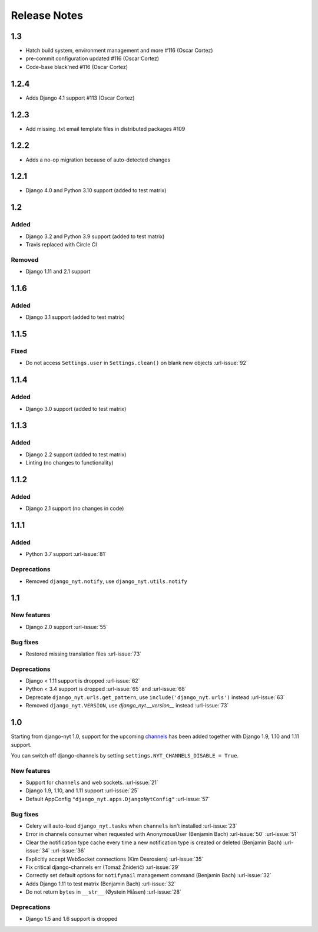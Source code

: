 Release Notes
=============

1.3
---

* Hatch build system, environment management and more #116 (Oscar Cortez)
* pre-commit configuration updated #116 (Oscar Cortez)
* Code-base black'ned #116 (Oscar Cortez)


1.2.4
-----

* Adds Django 4.1 support #113 (Oscar Cortez)


1.2.3
-----

* Add missing .txt email template files in distributed packages #109


1.2.2
-----

* Adds a no-op migration because of auto-detected changes


1.2.1
-----

* Django 4.0 and Python 3.10 support (added to test matrix)


1.2
---

Added
^^^^^

* Django 3.2 and Python 3.9 support (added to test matrix)
* Travis replaced with Circle CI

Removed
^^^^^^^

* Django 1.11 and 2.1 support


1.1.6
-----

Added
^^^^^

* Django 3.1 support (added to test matrix)

1.1.5
-----

Fixed
^^^^^

* Do not access ``Settings.user`` in ``Settings.clean()`` on blank new objects :url-issue:`92`


1.1.4
-----

Added
^^^^^

* Django 3.0 support (added to test matrix)


1.1.3
-----

Added
^^^^^

* Django 2.2 support (added to test matrix)
* Linting (no changes to functionality)


1.1.2
-----

Added
^^^^^

* Django 2.1 support (no changes in code)


1.1.1
-----

Added
^^^^^

* Python 3.7 support  :url-issue:`81`

Deprecations
^^^^^^^^^^^^

* Removed ``django_nyt.notify``, use ``django_nyt.utils.notify``



1.1
---

New features
^^^^^^^^^^^^

* Django 2.0 support :url-issue:`55`

Bug fixes
^^^^^^^^^

* Restored missing translation files :url-issue:`73`

Deprecations
^^^^^^^^^^^^

* Django < 1.11 support is dropped :url-issue:`62`
* Python < 3.4 support is dropped :url-issue:`65` and :url-issue:`68`
* Deprecate ``django_nyt.urls.get_pattern``, use ``include('django_nyt.urls')`` instead :url-issue:`63`
* Removed ``django_nyt.VERSION``, use `django_nyt.__version__` instead :url-issue:`73`

1.0
---

Starting from django-nyt 1.0, support for the upcoming
`channels <http://channels.readthedocs.io/>`_ has been added together with
Django 1.9, 1.10 and 1.11 support.

You can switch off django-channels by setting
``settings.NYT_CHANNELS_DISABLE = True``.


New features
^^^^^^^^^^^^

* Support for ``channels`` and web sockets. :url-issue:`21`
* Django 1.9, 1.10, and 1.11 support :url-issue:`25`
* Default AppConfig ``"django_nyt.apps.DjangoNytConfig"`` :url-issue:`57`


Bug fixes
^^^^^^^^^

* Celery will auto-load ``django_nyt.tasks`` when ``channels`` isn't installed :url-issue:`23`
* Error in channels consumer when requested with AnonymousUser (Benjamin Bach) :url-issue:`50` :url-issue:`51`
* Clear the notification type cache every time a new notification type is created or deleted (Benjamin Bach) :url-issue:`34` :url-issue:`36`
* Explicitly accept WebSocket connections (Kim Desrosiers) :url-issue:`35`
* Fix critical django-channels err (Tomaž Žniderič) :url-issue:`29`
* Correctly set default options for ``notifymail`` management command (Benjamin Bach) :url-issue:`32`
* Adds Django 1.11 to test matrix (Benjamin Bach) :url-issue:`32`
* Do not return ``bytes`` in ``__str__`` (Øystein Hiåsen) :url-issue:`28`


Deprecations
^^^^^^^^^^^^

* Django 1.5 and 1.6 support is dropped
